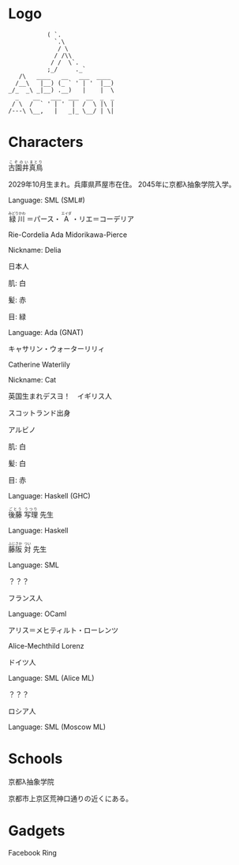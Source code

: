 * Logo

#+BEGIN_SRC
           ( `.
             `.\
              / \
             / /\\
            / /  \`.
           ;_/     ._`
   /\   ____   __   ___  ____
  /__\   |__) (_ ` ' | '  |__)
_/_  _\ _|__) .__)   |    |  \
  _    __   ___  ___  __  _  _
 / \  /  ` ' | '  |  /  \ |\ |
/---\ \__,   |   _|_ \__/ | \|
#+END_SRC

* Characters

#+BEGIN_HTML
<ruby>古園井<rp>(</rp><rt>こぞのい</rt><rp>)</rp></ruby><ruby>真鳥<rp>(</rp><rt>まとり</rt><rp>)</rp></ruby>
#+END_HTML

2029年10月生まれ。兵庫県芦屋市在住。
2045年に京都λ抽象学院入学。

Language: SML (SML#)

#+BEGIN_HTML
<ruby>緑川<rp>(</rp><rt>みどりかわ</rt><rp>)</rp></ruby>
＝パース・
<ruby>A<rp>(</rp><rt>エイダ</rt><rp>)</rp></ruby>
・リエ＝コーデリア
#+END_HTML

Rie-Cordelia Ada Midorikawa-Pierce

# Cordelia of Green Gables

Nickname: Delia

日本人

肌: 白

髪: 赤

目: 緑

Language: Ada (GNAT)

キャサリン・ウォーターリリィ

Catherine Waterlily

# Catherine は純粋、処女性などの意味を持つ
# Cat は Category
# Waterlily, スイレンの花言葉は純粋

Nickname: Cat

英国生まれデスヨ！　イギリス人

スコットランド出身

アルビノ

肌: 白

髪: 白

目: 赤

Language: Haskell (GHC)

#+BEGIN_HTML
<ruby>後藤<rp>(</rp><rt>ごとう</rt><rp>)</rp></ruby>
<ruby>写理<rp>(</rp><rt>うつり</rt><rp>)</rp></ruby>
先生
#+END_HTML

Language: Haskell

#+BEGIN_HTML
<ruby>藤阪<rp>(</rp><rt>ふじさか</rt><rp>)</rp></ruby>
<ruby>対<rp>(</rp><rt>つい</rt><rp>)</rp></ruby>
先生
#+END_HTML

Language: SML

？？？

フランス人

Language: OCaml

アリス＝メヒティルト・ローレンツ

Alice-Mechthild Lorenz

ドイツ人

Language: SML (Alice ML)

？？？

ロシア人

Language: SML (Moscow ML)

* Schools

京都λ抽象学院

京都市上京区荒神口通りの近くにある。


* Gadgets

Facebook Ring
